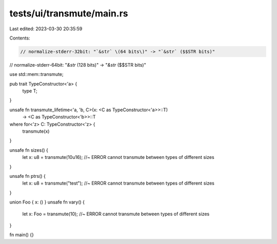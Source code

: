 tests/ui/transmute/main.rs
==========================

Last edited: 2023-03-30 20:35:59

Contents:

.. code-block:: rs

    // normalize-stderr-32bit: "`&str` \(64 bits\)" -> "`&str` ($$STR bits)"
// normalize-stderr-64bit: "`&str` \(128 bits\)" -> "`&str` ($$STR bits)"

use std::mem::transmute;

pub trait TypeConstructor<'a> {
    type T;
}

unsafe fn transmute_lifetime<'a, 'b, C>(x: <C as TypeConstructor<'a>>::T)
                                        -> <C as TypeConstructor<'b>>::T
where for<'z> C: TypeConstructor<'z> {
    transmute(x)
}

unsafe fn sizes() {
    let x: u8 = transmute(10u16); //~ ERROR cannot transmute between types of different sizes
}

unsafe fn ptrs() {
    let x: u8 = transmute("test"); //~ ERROR cannot transmute between types of different sizes
}

union Foo { x: () }
unsafe fn vary() {
    let x: Foo = transmute(10); //~ ERROR cannot transmute between types of different sizes
}

fn main() {}


